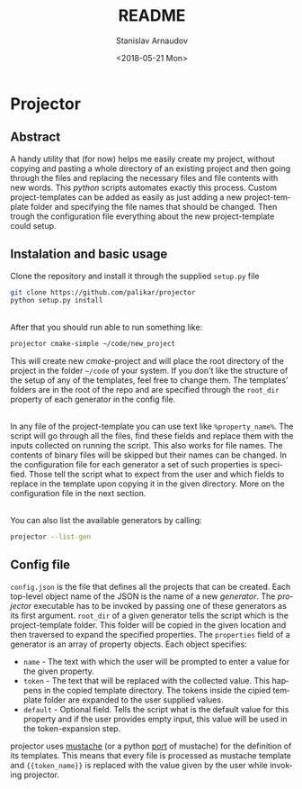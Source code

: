 #+OPTIONS: ':nil *:t -:t ::t <:t H:3 \n:nil ^:t arch:headline
#+OPTIONS: author:t broken-links:nil c:nil creator:nil
#+OPTIONS: d:(not "LOGBOOK") date:t e:t email:nil f:t inline:t num:t
#+OPTIONS: p:nil pri:nil prop:nil stat:t tags:t tasks:t tex:t
#+OPTIONS: timestamp:t title:t toc:nil todo:t |:t
#+TITLE: README
#+DATE: <2018-05-21 Mon>
#+AUTHOR: Stanislav Arnaudov
#+EMAIL: arnaud@localhost.localdomain
#+LANGUAGE: en
#+SELECT_TAGS: export
#+EXCLUDE_TAGS: noexport
#+CREATOR: Emacs 25.2.2 (Org mode 9.1.13)


* Projector
[[./demo_pic.png]] 

** Abstract
A handy utility that (for now) helps me easily create my project, without copying and pasting a whole directory of an existing project and then going through the files and replacing the necessary files and file contents with new words. This /python/ scripts automates exactly this process. Custom project-templates can be added as easily as just adding a new project-template folder and specifying the file names that should be changed. Then trough the configuration file everything about the new project-template could setup.


** Instalation and basic usage
Clone the repository and install it through the supplied ~setup.py~ file
#+BEGIN_SRC sh
git clone https://github.com/palikar/projector
python setup.py install
#+END_SRC

\\

After that you should run able to run something like:
#+BEGIN_SRC sh
projector cmake-simple ~/code/new_project
#+END_SRC

This will create new /cmake/-project and will place the root directory of the project in the folder =~/code= of your system. If you don't like the structure of the setup of any of the templates, feel free to change them. The templates' folders are in the root of the repo and are specified through the =root_dir= property of each generator in the config file.

\\

In any file of the project-template you can use text like ~%property_name%~. The script will go through all the files, find these fields and replace them with the inputs collected on running the script. This also works for file names. The contents of binary files will be skipped but their names can be changed. In the configuration file for each generator a set of such properties is specified. Those tell the script what to expect from the user and which fields to replace in the template upon copying it in the given directory. More on the configuration file in the next section.

\\

You can also list the available generators by calling:
#+BEGIN_SRC sh
projector --list-gen
#+END_SRC


** Config file

~config.json~ is the file that defines all the projects that can be created. Each top-level object name of the JSON is the name of a new /generator/. The /projector/ executable has to be invoked by passing one of these generators as its first argument. ~root_dir~ of a given generator tells the script which is the project-template folder. This folder will be copied in the given location and then traversed to expand the specified properties. The ~properties~ field of a generator is an array of property objects. Each object specifies:

- ~name~ - The text with which the user will be prompted to enter a value for the given property.
- ~token~ - The text that will be replaced with the collected value. This happens in the copied template directory. The tokens inside the cipied template folder are expanded to the user supplied values.
- ~default~ - Optional field. Tells the script what is the default value for this property and if the user provides empty input, this value will be used in the token-expansion step.

projector uses [[https://mustache.github.io/][mustache]] (or a python [[https://github.com/defunkt/pystache][port]] of mustache) for the definition of its templates. This means that every file is processed as mustache template and ~{{token_name}}~ is replaced with the value given by the user while invoking projector.
